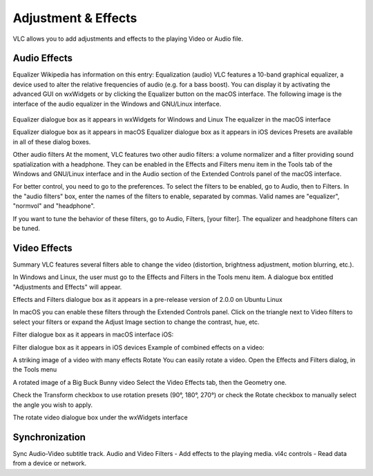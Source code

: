 ####################
Adjustment & Effects
####################

VLC allows you to add adjustments and effects to the playing Video or Audio file.

 
*************
Audio Effects
*************

Equalizer
Wikipedia has information on this entry:
Equalization (audio)
VLC features a 10-band graphical equalizer, a device used to alter the relative frequencies of audio (e.g. for a bass boost). You can display it by activating the advanced GUI on wxWidgets or by clicking the Equalizer button on the macOS interface. The following image is the interface of the audio equalizer in the Windows and GNU/Linux interface.

.. figure::  /static/images/adjustments_and_effects.PNG
   :align:   center

Equalizer dialogue box as it appears in wxWidgets for Windows and Linux
The equalizer in the macOS interface

Equalizer dialogue box as it appears in macOS
Equalizer dialogue box as it appears in iOS devices
Presets are available in all of these dialog boxes.

Other audio filters
At the moment, VLC features two other audio filters: a volume normalizer and a filter providing sound spatialization with a headphone. They can be enabled in the Effects and Filters menu item in the Tools tab of the Windows and GNU/Linux interface and in the Audio section of the Extended Controls panel of the macOS interface.

For better control, you need to go to the preferences. To select the filters to be enabled, go to Audio, then to Filters. In the "audio filters" box, enter the names of the filters to enable, separated by commas. Valid names are "equalizer", "normvol" and "headphone".

If you want to tune the behavior of these filters, go to Audio, Filters, [your filter]. The equalizer and headphone filters can be tuned.

*************
Video Effects
*************

Summary
VLC features several filters able to change the video (distortion, brightness adjustment, motion blurring, etc.).

In Windows and Linux, the user must go to the Effects and Filters in the Tools menu item. A dialogue box entitled "Adjustments and Effects" will appear.

Effects and Filters dialogue box as it appears in a pre-release version of 2.0.0 on Ubuntu Linux

In macOS you can enable these filters through the Extended Controls panel. Click on the triangle next to Video filters to select your filters or expand the Adjust Image section to change the contrast, hue, etc.

Filter dialogue box as it appears in macOS interface
iOS:

Filter dialogue box as it appears in iOS devices
Example of combined effects on a video:

A striking image of a video with many effects
Rotate
You can easily rotate a video. Open the Effects and Filters dialog, in the Tools menu

A rotated image of a Big Buck Bunny video
Select the Video Effects tab, then the Geometry one.

Check the Transform checkbox to use rotation presets (90°, 180°, 270°) or check the Rotate checkbox to manually select the angle you wish to apply.

The rotate video dialogue box under the wxWidgets interface

***************
Synchronization
***************

Sync Audio-Video subtitle track.
Audio and Video Filters - Add effects to the playing media.
vl4c controls - Read data from a device or network. 